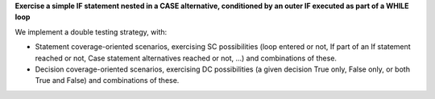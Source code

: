 **Exercise a simple IF statement nested in a CASE alternative, conditioned by an outer IF executed as part of a WHILE loop**

We implement a double testing strategy, with:

* Statement coverage-oriented scenarios, exercising SC possibilities (loop
  entered or not, If part of an If statement reached or not, Case statement
  alternatives reached or not, ...) and combinations of these.

* Decision coverage-oriented scenarios, exercising DC possibilities
  (a given decision True only, False only, or both True and False) and
  combinations of these.

